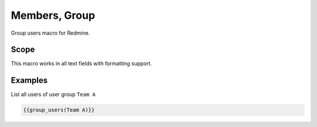 Members, Group
--------------

Group users macro for Redmine.

.. function:: {{group_users(group_name)}}

    Show list of users in a user group (according the respective permissions)

    :param string group_name: group name

Scope
+++++

This macro works in all text fields with formatting support.

Examples
++++++++

List all users of user group ``Team A``

.. code-block:: smarty

  {{group_users(Team A)}}
